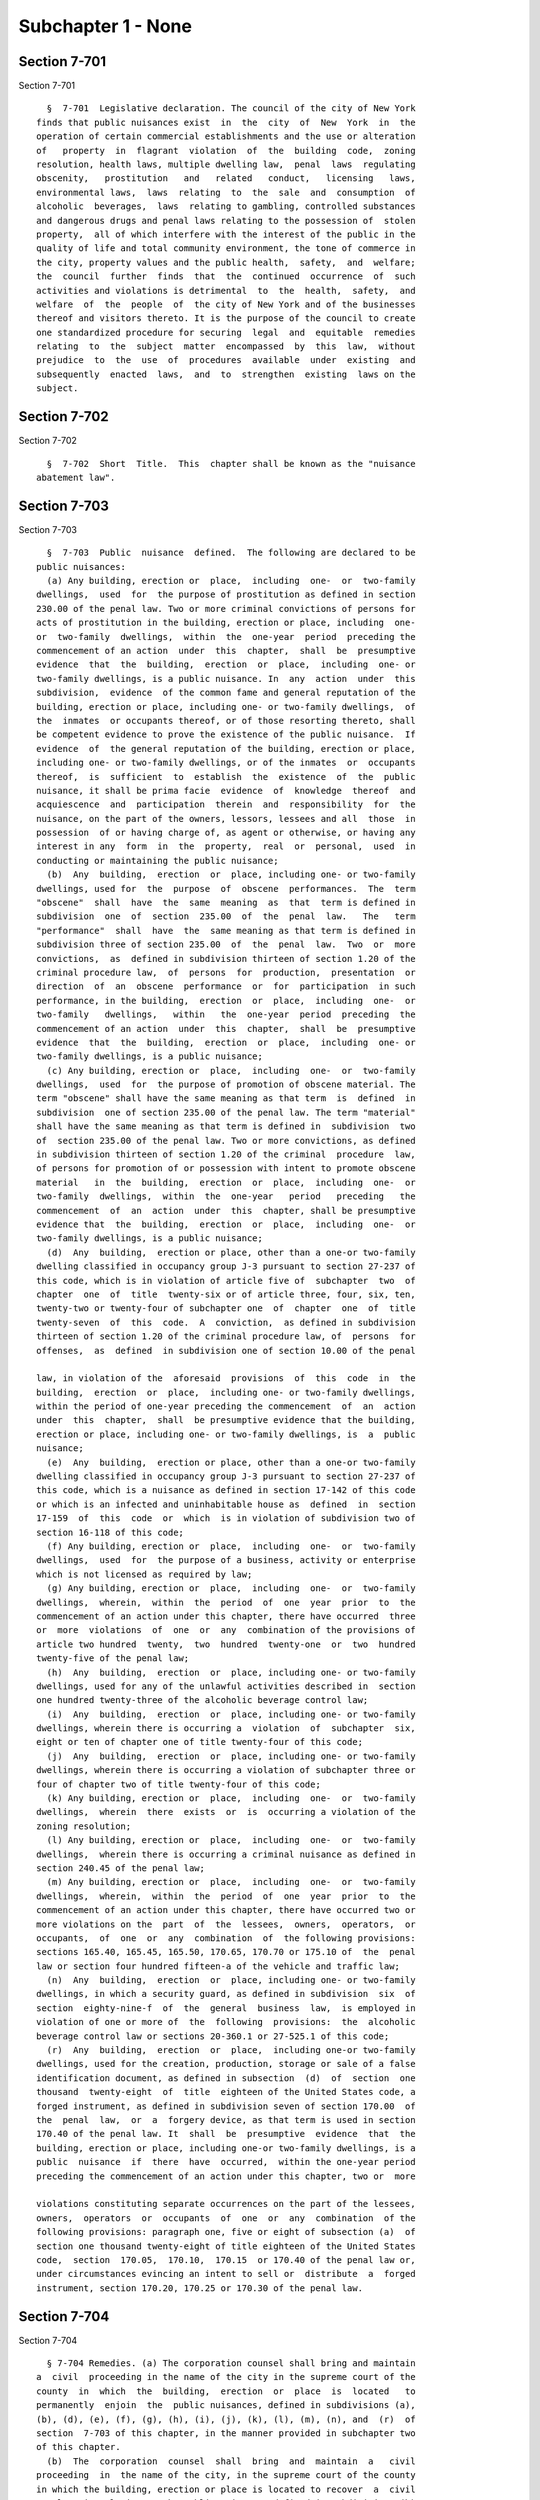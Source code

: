 Subchapter 1 - None
===================

Section 7-701
-------------

Section 7-701 ::    
        
     
        §  7-701  Legislative declaration. The council of the city of New York
      finds that public nuisances exist  in  the  city  of  New  York  in  the
      operation of certain commercial establishments and the use or alteration
      of   property  in  flagrant  violation  of  the  building  code,  zoning
      resolution, health laws, multiple dwelling law,  penal  laws  regulating
      obscenity,   prostitution   and   related   conduct,   licensing   laws,
      environmental laws,  laws  relating  to  the  sale  and  consumption  of
      alcoholic  beverages,  laws  relating to gambling, controlled substances
      and dangerous drugs and penal laws relating to the possession of  stolen
      property,  all of which interfere with the interest of the public in the
      quality of life and total community environment, the tone of commerce in
      the city, property values and the public health,  safety,  and  welfare;
      the  council  further  finds  that  the  continued  occurrence  of  such
      activities and violations is detrimental  to  the  health,  safety,  and
      welfare  of  the  people  of  the city of New York and of the businesses
      thereof and visitors thereto. It is the purpose of the council to create
      one standardized procedure for securing  legal  and  equitable  remedies
      relating  to  the  subject  matter  encompassed  by  this  law,  without
      prejudice  to  the  use  of  procedures  available  under  existing  and
      subsequently  enacted  laws,  and  to  strengthen  existing  laws on the
      subject.
    
    
    
    
    
    
    

Section 7-702
-------------

Section 7-702 ::    
        
     
        §  7-702  Short  Title.  This  chapter shall be known as the "nuisance
      abatement law".
    
    
    
    
    
    
    

Section 7-703
-------------

Section 7-703 ::    
        
     
        §  7-703  Public  nuisance  defined.  The following are declared to be
      public nuisances:
        (a) Any building, erection or  place,  including  one-  or  two-family
      dwellings,  used  for  the purpose of prostitution as defined in section
      230.00 of the penal law. Two or more criminal convictions of persons for
      acts of prostitution in the building, erection or place, including  one-
      or  two-family  dwellings,  within  the  one-year  period  preceding the
      commencement of an action  under  this  chapter,  shall  be  presumptive
      evidence  that  the  building,  erection  or  place,  including  one- or
      two-family dwellings, is a public nuisance. In  any  action  under  this
      subdivision,  evidence  of the common fame and general reputation of the
      building, erection or place, including one- or two-family dwellings,  of
      the  inmates  or occupants thereof, or of those resorting thereto, shall
      be competent evidence to prove the existence of the public nuisance.  If
      evidence  of  the general reputation of the building, erection or place,
      including one- or two-family dwellings, or of the inmates  or  occupants
      thereof,  is  sufficient  to  establish  the  existence  of  the  public
      nuisance, it shall be prima facie  evidence  of  knowledge  thereof  and
      acquiescence  and  participation  therein  and  responsibility  for  the
      nuisance, on the part of the owners, lessors, lessees and all  those  in
      possession  of or having charge of, as agent or otherwise, or having any
      interest in any  form  in  the  property,  real  or  personal,  used  in
      conducting or maintaining the public nuisance;
        (b)  Any  building,  erection  or  place, including one- or two-family
      dwellings, used for  the  purpose  of  obscene  performances.  The  term
      "obscene"  shall  have  the  same  meaning  as  that  term is defined in
      subdivision  one  of  section  235.00  of  the  penal  law.   The   term
      "performance"  shall  have  the  same meaning as that term is defined in
      subdivision three of section 235.00  of  the  penal  law.  Two  or  more
      convictions,  as  defined in subdivision thirteen of section 1.20 of the
      criminal procedure law,  of  persons  for  production,  presentation  or
      direction  of  an  obscene  performance  or  for  participation  in such
      performance, in the building,  erection  or  place,  including  one-  or
      two-family   dwellings,   within   the  one-year  period  preceding  the
      commencement of an action  under  this  chapter,  shall  be  presumptive
      evidence  that  the  building,  erection  or  place,  including  one- or
      two-family dwellings, is a public nuisance;
        (c) Any building, erection or  place,  including  one-  or  two-family
      dwellings,  used  for  the purpose of promotion of obscene material. The
      term "obscene" shall have the same meaning as that term  is  defined  in
      subdivision  one of section 235.00 of the penal law. The term "material"
      shall have the same meaning as that term is defined in  subdivision  two
      of  section 235.00 of the penal law. Two or more convictions, as defined
      in subdivision thirteen of section 1.20 of the criminal  procedure  law,
      of persons for promotion of or possession with intent to promote obscene
      material   in  the  building,  erection  or  place,  including  one-  or
      two-family  dwellings,  within  the  one-year   period   preceding   the
      commencement  of  an  action  under  this  chapter, shall be presumptive
      evidence that  the  building,  erection  or  place,  including  one-  or
      two-family dwellings, is a public nuisance;
        (d)  Any  building,  erection or place, other than a one-or two-family
      dwelling classified in occupancy group J-3 pursuant to section 27-237 of
      this code, which is in violation of article five of  subchapter  two  of
      chapter  one  of  title  twenty-six or of article three, four, six, ten,
      twenty-two or twenty-four of subchapter one  of  chapter  one  of  title
      twenty-seven  of  this  code.  A  conviction,  as defined in subdivision
      thirteen of section 1.20 of the criminal procedure law, of  persons  for
      offenses,  as  defined  in subdivision one of section 10.00 of the penal
    
      law, in violation of the  aforesaid  provisions  of  this  code  in  the
      building,  erection  or  place,  including one- or two-family dwellings,
      within the period of one-year preceding the commencement  of  an  action
      under  this  chapter,  shall  be presumptive evidence that the building,
      erection or place, including one- or two-family dwellings, is  a  public
      nuisance;
        (e)  Any  building,  erection or place, other than a one-or two-family
      dwelling classified in occupancy group J-3 pursuant to section 27-237 of
      this code, which is a nuisance as defined in section 17-142 of this code
      or which is an infected and uninhabitable house as  defined  in  section
      17-159  of  this  code  or  which  is in violation of subdivision two of
      section 16-118 of this code;
        (f) Any building, erection or  place,  including  one-  or  two-family
      dwellings,  used  for  the purpose of a business, activity or enterprise
      which is not licensed as required by law;
        (g) Any building, erection or  place,  including  one-  or  two-family
      dwellings,  wherein,  within  the  period  of  one  year  prior  to  the
      commencement of an action under this chapter, there have occurred  three
      or  more  violations  of  one  or  any  combination of the provisions of
      article two hundred  twenty,  two  hundred  twenty-one  or  two  hundred
      twenty-five of the penal law;
        (h)  Any  building,  erection  or  place, including one- or two-family
      dwellings, used for any of the unlawful activities described in  section
      one hundred twenty-three of the alcoholic beverage control law;
        (i)  Any  building,  erection  or  place, including one- or two-family
      dwellings, wherein there is occurring a  violation  of  subchapter  six,
      eight or ten of chapter one of title twenty-four of this code;
        (j)  Any  building,  erection  or  place, including one- or two-family
      dwellings, wherein there is occurring a violation of subchapter three or
      four of chapter two of title twenty-four of this code;
        (k) Any building, erection or  place,  including  one-  or  two-family
      dwellings,  wherein  there  exists  or  is  occurring a violation of the
      zoning resolution;
        (l) Any building, erection or  place,  including  one-  or  two-family
      dwellings,  wherein there is occurring a criminal nuisance as defined in
      section 240.45 of the penal law;
        (m) Any building, erection or  place,  including  one-  or  two-family
      dwellings,  wherein,  within  the  period  of  one  year  prior  to  the
      commencement of an action under this chapter, there have occurred two or
      more violations on the  part  of  the  lessees,  owners,  operators,  or
      occupants,  of  one  or  any  combination  of  the following provisions:
      sections 165.40, 165.45, 165.50, 170.65, 170.70 or 175.10 of  the  penal
      law or section four hundred fifteen-a of the vehicle and traffic law;
        (n)  Any  building,  erection  or  place, including one- or two-family
      dwellings, in which a security guard, as defined in subdivision  six  of
      section  eighty-nine-f  of  the  general  business  law,  is employed in
      violation of one or more of  the  following  provisions:  the  alcoholic
      beverage control law or sections 20-360.1 or 27-525.1 of this code;
        (r)  Any  building,  erection  or  place,  including one-or two-family
      dwellings, used for the creation, production, storage or sale of a false
      identification document, as defined in subsection  (d)  of  section  one
      thousand  twenty-eight  of  title  eighteen of the United States code, a
      forged instrument, as defined in subdivision seven of section 170.00  of
      the  penal  law,  or  a  forgery device, as that term is used in section
      170.40 of the penal law. It  shall  be  presumptive  evidence  that  the
      building, erection or place, including one-or two-family dwellings, is a
      public  nuisance  if  there  have  occurred,  within the one-year period
      preceding the commencement of an action under this chapter, two or  more
    
      violations constituting separate occurrences on the part of the lessees,
      owners,  operators  or  occupants  of  one  or  any  combination  of the
      following provisions: paragraph one, five or eight of subsection (a)  of
      section one thousand twenty-eight of title eighteen of the United States
      code,  section  170.05,  170.10,  170.15  or 170.40 of the penal law or,
      under circumstances evincing an intent to sell or  distribute  a  forged
      instrument, section 170.20, 170.25 or 170.30 of the penal law.
    
    
    
    
    
    
    

Section 7-704
-------------

Section 7-704 ::    
        
     
        § 7-704 Remedies. (a) The corporation counsel shall bring and maintain
      a  civil  proceeding in the name of the city in the supreme court of the
      county  in  which  the  building,  erection  or  place  is  located   to
      permanently  enjoin  the  public nuisances, defined in subdivisions (a),
      (b), (d), (e), (f), (g), (h), (i), (j), (k), (l), (m), (n), and  (r)  of
      section  7-703 of this chapter, in the manner provided in subchapter two
      of this chapter.
        (b)  The  corporation  counsel  shall  bring  and  maintain  a   civil
      proceeding  in  the name of the city, in the supreme court of the county
      in which the building, erection or place is located to recover  a  civil
      penalty  in relation to the public nuisances defined in subdivisions (b)
      and (c) of section 7-703 of this chapter,  in  the  manner  provided  in
      subchapter three of this chapter.
    
    
    
    
    
    
    

